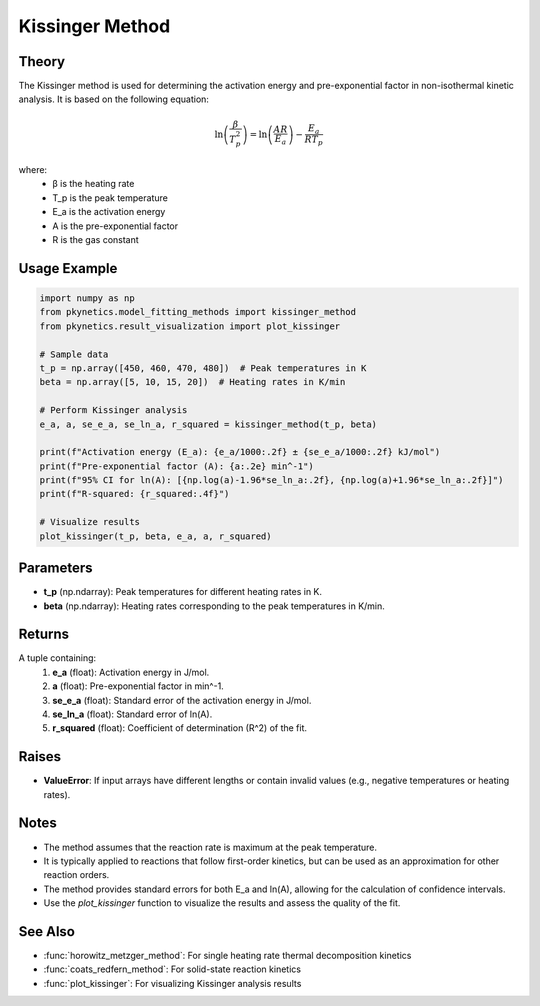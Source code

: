Kissinger Method
================

.. py:function:: kissinger_method(t_p: np.ndarray, beta: np.ndarray) -> Tuple[float, float, float, float, float]

   Perform Kissinger analysis for non-isothermal kinetics using peak temperature data from multiple heating rates.

   :param t_p: Peak temperatures for different heating rates in K.
   :type t_p: np.ndarray
   :param beta: Heating rates corresponding to the peak temperatures in K/min.
   :type beta: np.ndarray
   :return: Tuple containing activation energy (E_a in J/mol), pre-exponential factor (A in min^-1), standard error of E_a, standard error of ln(A), and coefficient of determination (R^2).
   :rtype: Tuple[float, float, float, float, float]

Theory
------

The Kissinger method is used for determining the activation energy and pre-exponential factor in non-isothermal kinetic analysis. It is based on the following equation:

.. math::

   \ln\left(\frac{\beta}{T_p^2}\right) = \ln\left(\frac{AR}{E_a}\right) - \frac{E_a}{RT_p}

where:
   - β is the heating rate
   - T_p is the peak temperature
   - E_a is the activation energy
   - A is the pre-exponential factor
   - R is the gas constant

Usage Example
-------------

.. code-block:: python

   import numpy as np
   from pkynetics.model_fitting_methods import kissinger_method
   from pkynetics.result_visualization import plot_kissinger

   # Sample data
   t_p = np.array([450, 460, 470, 480])  # Peak temperatures in K
   beta = np.array([5, 10, 15, 20])  # Heating rates in K/min

   # Perform Kissinger analysis
   e_a, a, se_e_a, se_ln_a, r_squared = kissinger_method(t_p, beta)

   print(f"Activation energy (E_a): {e_a/1000:.2f} ± {se_e_a/1000:.2f} kJ/mol")
   print(f"Pre-exponential factor (A): {a:.2e} min^-1")
   print(f"95% CI for ln(A): [{np.log(a)-1.96*se_ln_a:.2f}, {np.log(a)+1.96*se_ln_a:.2f}]")
   print(f"R-squared: {r_squared:.4f}")

   # Visualize results
   plot_kissinger(t_p, beta, e_a, a, r_squared)

Parameters
----------

- **t_p** (np.ndarray): Peak temperatures for different heating rates in K.
- **beta** (np.ndarray): Heating rates corresponding to the peak temperatures in K/min.

Returns
-------

A tuple containing:
   1. **e_a** (float): Activation energy in J/mol.
   2. **a** (float): Pre-exponential factor in min^-1.
   3. **se_e_a** (float): Standard error of the activation energy in J/mol.
   4. **se_ln_a** (float): Standard error of ln(A).
   5. **r_squared** (float): Coefficient of determination (R^2) of the fit.

Raises
------

- **ValueError**: If input arrays have different lengths or contain invalid values (e.g., negative temperatures or heating rates).

Notes
-----

- The method assumes that the reaction rate is maximum at the peak temperature.
- It is typically applied to reactions that follow first-order kinetics, but can be used as an approximation for other reaction orders.
- The method provides standard errors for both E_a and ln(A), allowing for the calculation of confidence intervals.
- Use the `plot_kissinger` function to visualize the results and assess the quality of the fit.

See Also
--------

- :func:`horowitz_metzger_method`: For single heating rate thermal decomposition kinetics
- :func:`coats_redfern_method`: For solid-state reaction kinetics
- :func:`plot_kissinger`: For visualizing Kissinger analysis results
